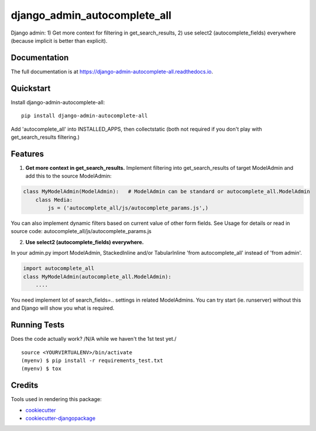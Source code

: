 =============================
django_admin_autocomplete_all
=============================

.. image:: https://badge.fury.io/py/django-admin-autocomplete-all.svg
    :target: https://badge.fury.io/py/django-admin-autocomplete-all

.. image:: https://travis-ci.org/pyutil/django-admin-autocomplete-all.svg?branch=master
    :target: https://travis-ci.org/pyutil/django-admin-autocomplete-all

.. image:: https://codecov.io/gh/pyutil/django-admin-autocomplete-all/branch/master/graph/badge.svg
    :target: https://codecov.io/gh/pyutil/django-admin-autocomplete-all

Django admin: 1) Get more context for filtering in get_search_results, 2) use select2 (autocomplete_fields) everywhere (because implicit is better than explicit).

Documentation
-------------

The full documentation is at https://django-admin-autocomplete-all.readthedocs.io.

Quickstart
----------

Install django-admin-autocomplete-all::

    pip install django-admin-autocomplete-all

Add 'autocomplete_all' into INSTALLED_APPS, then collectstatic (both not required if you don't play with get_search_results filtering.)

Features
--------

(1) **Get more context in get_search_results.** Implement filtering into get_search_results of target ModelAdmin and add this to the source ModelAdmin:

.. code-block:: python

    class MyModelAdmin(ModelAdmin):   # ModelAdmin can be standard or autocomplete_all.ModelAdmin
        class Media:
            js = ('autocomplete_all/js/autocomplete_params.js',)

You can also implement dynamic filters based on current value of other form fields.
See Usage for details or read in source code: autocomplete_all/js/autocomplete_params.js


(2) **Use select2 (autocomplete_fields) everywhere.**

In your admin.py import ModelAdmin, StackedInline and/or TabularInline 'from autocomplete_all' instead of 'from admin'.

.. code-block:: python

    import autocomplete_all
    class MyModelAdmin(autocomplete_all.ModelAdmin):
        ....

You need implement lot of search_fields=.. settings in related ModelAdmins.
You can try start (ie. runserver) without this and Django will show you what is required.


Running Tests
-------------

Does the code actually work? /N/A while we haven't the 1st test yet./

::

    source <YOURVIRTUALENV>/bin/activate
    (myenv) $ pip install -r requirements_test.txt
    (myenv) $ tox

Credits
-------

Tools used in rendering this package:

*  cookiecutter_
*  `cookiecutter-djangopackage`_

.. _cookiecutter: https://github.com/audreyr/cookiecutter
.. _`cookiecutter-djangopackage`: https://github.com/pydanny/cookiecutter-djangopackage
